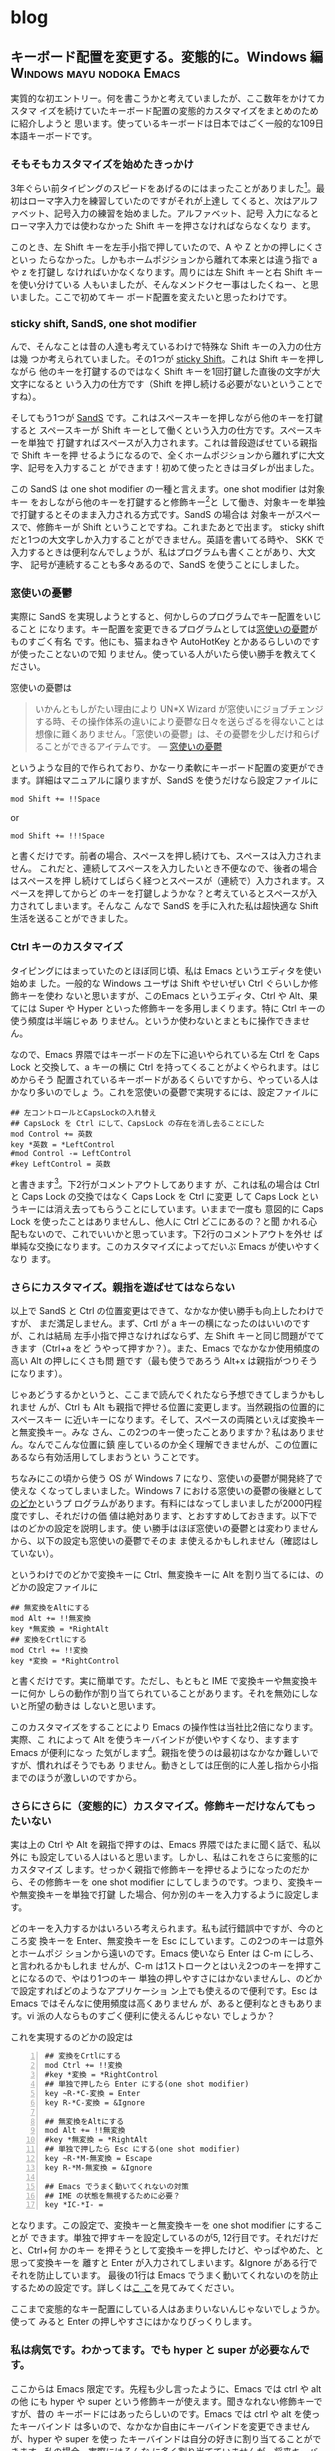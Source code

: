 #+HUGO_BASE_DIR: ../
#+HUGO_SECTION: blog

* blog
:PROPERTIES:
:EXPORT_HUGO_SECTION: blog
:END:
** キーボード配置を変更する。変態的に。Windows 編 :Windows:mayu:nodoka:Emacs:
:PROPERTIES:
:EXPORT_FILE_NAME: 2011-04-07-keyboard-config-windows
:EXPORT_DATE: 2011-04-07
:EXPORT_HUGO_LASTMOD:
:END:

実質的な初エントリー。何を書こうかと考えていましたが、ここ数年をかけてカスタマ
イズを続けていたキーボード配置の変態的カスタマイズをまとめのために紹介しようと
思います。使っているキーボードは日本ではごく一般的な109日本語キーボードです。

# {{{more}}}
*** そもそもカスタマイズを始めたきっかけ
3年ぐらい前タイピングのスピードをあげるのにはまったことがありました[fn::タイプ
ウェルを練習しまくった]。最初はローマ字入力を練習していたのですがそれが上達し
てくると、次はアルファベット、記号入力の練習を始めました。アルファベット、記号
入力になるとローマ字入力では使わなかった Shift キーを押さなければならなくなり
ます。

このとき、左 Shift キーを左手小指で押していたので、A や Z とかの押しにくさといっ
たらなかった。しかもホームポジションから離れて本来とは違う指で a や z を打鍵し
なければいかなくなります。周りには左 Shift キーと右 Shift キーを使い分けている
人もいましたが、そんなメンドクセー事はしたくねー、と思いました。ここで初めてキー
ボード配置を変えたいと思ったわけです。
*** sticky shift, SandS, one shot modifier
んで、そんなことは昔の人達も考えているわけで特殊な Shift キーの入力の仕方は幾
つか考えられていました。その1つが [[http://homepage1.nifty.com/blankspace/emacs/sticky.html][sticky Shift]]。これは Shift キーを押しながら
他のキーを打鍵するのではなく Shift キーを1回打鍵した直後の文字が大文字になると
いう入力の仕方です（Shift を押し続ける必要がないということですね）。

そしてもう1つが [[http://pqrs.org/macosx/doc/keyboard/index.html][SandS]] です。これはスペースキーを押しながら他のキーを打鍵すると
スペースキーが Shift キーとして働くという入力の仕方です。スペースキーを単独で
打鍵すればスペースが入力されます。これは普段遊ばせている親指で Shift キーを押
せるようになるので、全くホームポジションから離れずに大文字、記号を入力すること
ができます！初めて使ったときはヨダレが出ました。

この SandS は one shot modifier の一種と言えます。one shot modifier は対象キー
をおしながら他のキーを打鍵すると修飾キー[fn::Shift とか Ctrl とか Alt とか]と
して働き、対象キーを単独で打鍵するとそのまま入力される方式です。SandS の場合は
対象キーがスペースで、修飾キーが Shift ということですね。これまたあとで出ます。
sticky shift だと1つの大文字しか入力することができません。英語を書いてる時や、
SKK で入力するときは便利なんでしょうが、私はプログラムも書くことがあり、大文字、
記号が連続することも多々あるので、SandS を使うことにしました。
*** 窓使いの憂鬱
実際に SandS を実現しようとすると、何かしらのプログラムでキー配置をいじること
になります。キー配置を変更できるプログラムとしては[[http://mayu.sourceforge.net/][窓使いの憂鬱]]がものすごく有名
です。他にも、猫まねきや AutoHotKey とかあるらしいのですが使ったことないので知
りません。使っている人がいたら使い勝手を教えてください。

窓使いの憂鬱は
#+BEGIN_QUOTE
いかんともしがたい理由により UN*X Wizard が窓使いにジョブチェンジする時、その操作体系の違いにより憂鬱な日々を送らざるを得ないことは想像に難くありません。「窓使いの憂鬱」は、その憂鬱を少しだけ和らげることができるアイテムです。 --- [[http://mayu.sourceforge.net/][窓使いの憂鬱]]
#+END_QUOTE
というような目的で作られており、かなーり柔軟にキーボード配置の変更ができます。詳細はマニュアルに譲りますが、SandS を使うだけなら設定ファイルに
#+BEGIN_EXAMPLE
mod Shift += !!Space
#+END_EXAMPLE
or
#+BEGIN_EXAMPLE
mod Shift += !!!Space
#+END_EXAMPLE
と書くだけです。前者の場合、スペースを押し続けても、スペースは入力されません。
これだと、連続してスペースを入力したいとき不便なので、後者の場合はスペースを押
し続けてしばらく経つとスペースが（連続で）入力されます。スペースを押してからど
のキーを打鍵しようかな？と考えているとスペースが入力されてしまいます。そんなこ
んなで SandS を手に入れた私は超快適な Shift 生活を送ることができました。
*** Ctrl キーのカスタマイズ
タイピングにはまっていたのとほぼ同じ頃、私は Emacs というエディタを使い始めま
した。一般的な Windows ユーザは Shift やせいぜい Ctrl ぐらいしか修飾キーを使わ
ないと思いますが、このEmacs というエディタ、Ctrl や Alt、果てには Super や
Hyper といった修飾キーを多用しまくります。特に Ctrl キーの使う頻度は半端じゃあ
りません。というか使わないとまともに操作できません。

なので、Emacs 界隈ではキーボードの左下に追いやられている左 Ctrl を Caps Lock
と交換して、a キーの横に Ctrl を持ってくることがよくやられます。はじめからそう
配置されているキーボードがあるくらいですから、やっている人はかなり多いのでしょ
う。これを窓使いの憂鬱で実現するには、設定ファイルに
#+BEGIN_EXAMPLE
## 左コントロールとCapsLockの入れ替え
## CapsLock を Ctrl にして、CapsLock の存在を消し去ることにした
mod Control += 英数
key *英数 = *LeftControl
#mod Control -= LeftControl
#key LeftControl = 英数
#+END_EXAMPLE
と書きます[fn::＃から改行まではコメントです]。下2行がコメントアウトしてあります
が、これは私の場合は Ctrl と Caps Lock の交換ではなく Caps Lock を Ctrl に変更
して Caps Lock というキーには消え去ってもらうことにしています。いままで一度も
意図的に Caps Lock を使ったことはありませんし、他人に Ctrl どこにあるの？と聞
かれる心配もないので、これでいいかと思っています。下2行のコメントアウトを外せ
ば単純な交換になります。このカスタマイズによってだいぶ Emacs が使いやすくなり
ます。
*** さらにカスタマイズ。親指を遊ばせてはならない
以上で SandS と Ctrl の位置変更はできて、なかなか使い勝手も向上したわけですが、
まだ満足しません。まず、Crtl が a キーの横になったのはいいのですが、これは結局
左手小指で押さなければならず、左 Shift キーと同じ問題がでてきます（Ctrl+a をど
うやって押すか？）。また、Emacs でなかなか使用頻度の高い Alt の押しにくさも問
題です（最も使うであろう Alt+x は親指がつりそうになります）。

じゃあどうするかというと、ここまで読んでくれたなら予想できてしまうかもしれませ
んが、Ctrl も Alt も親指で押せる位置に変更します。当然親指の位置的にスペースキー
に近いキーになります。そして、スペースの両隣といえば変換キーと無変換キー。みな
さん、この2つのキー使ったことありますか？私はありません。なんでこんな位置に鎮
座しているのか全く理解できませんが、この位置にあるなら有効活用してしまおうとい
うことです。

ちなみにこの頃から使う OS が Windows 7 になり、窓使いの憂鬱が開発終了で使えな
くなってしまいました。Windows 7 における窓使いの憂鬱の後継として[[http://www.appletkan.com/nodoka.htm][のどか]]というプ
ログラムがあります。有料にはなってしまいましたが2000円程度ですし、それだけの価
値は絶対あります、とおすすめしておきます。以下ではのどかの設定を説明します。使
い勝手はほぼ窓使いの憂鬱とは変わりませんから、以下の設定も窓使いの憂鬱でそのま
ま使えるかもしれません（確認はしていない）。

というわけでのどかで変換キーに Ctrl、無変換キーに Alt を割り当てるには、のどかの設定ファイルに
#+BEGIN_EXAMPLE
## 無変換をAltにする
mod Alt += !!無変換
key *無変換 = *RightAlt
## 変換をCrtlにする
mod Ctrl += !!変換
key *変換 = *RightControl
#+END_EXAMPLE
と書くだけです。実に簡単です。ただし、もともと IME で変換キーや無変換キーに何か
しらの動作が割り当てられていることがあります。それを無効にしないと所望の動きは
しないと思います。

このカスタマイズをすることにより Emacs の操作性は当社比2倍になります。実際、こ
れによって Alt を使うキーバインドが使いやすくなり、ますます Emacs が便利になっ
た気がします[fn::以前は M-% なんて両手で押してましたが、今は左手の親指と人差指
だけでおせます]。親指を使うのは最初はなかなか難しいですが、慣れればそうでもあ
りません。動きとしては圧倒的に人差し指から小指までのほうが激しいのですから。
*** さらにさらに（変態的に）カスタマイズ。修飾キーだけなんてもったいない
実は上の Ctrl や Alt を親指で押すのは、Emacs 界隈ではたまに聞く話で、私以外に
も設定している人はいると思います。しかし、私はこれをさらに変態的にカスタマイズ
します。せっかく親指で修飾キーを押せるようになったのだから、その修飾キーを
one shot modifier にしてしまうのです。つまり、変換キーや無変換キーを単独で打鍵
した場合、何か別のキーを入力するように設定します。

どのキーを入力するかはいろいろ考えられます。私も試行錯誤中ですが、今のところ変
換キーを Enter、無変換キーを Esc にしています。この2つのキーは意外とホームポジ
ションから遠いのです。Emacs 使いなら Enter は C-m にしろ、と言われるかもしれま
せんが、C-m は1ストロークとはいえ2つのキーを押すことになるので、やはり1つのキー
単独の押しやすさにはかないませんし、のどかで設定すればどのようなアプリケーショ
ン上でも使えるので便利です。Esc は Emacs ではそんなに使用頻度は高くありません
が、あると便利なときもあります。vi 派の人ならものすごく便利に使えるんじゃない
でしょうか？

これを実現するのどかの設定は
#+BEGIN_EXAMPLE -n
## 変換をCrtlにする
mod Ctrl += !!変換
#key *変換 = *RightControl
## 単独で押したら Enter にする(one shot modifier)
key ~R-*C-変換 = Enter
key R-*C-変換 = &Ignore

## 無変換をAltにする
mod Alt += !!無変換
#key *無変換 = *RightAlt
## 単独で押したら Esc にする(one shot modifier)
key ~R-*M-無変換 = Escape
key R-*M-無変換 = &Ignore

## Emacs でうまく動いてくれないの対策
## IME の状態を無視するために必要？
key *IC-*I- =
#+END_EXAMPLE
となります。この設定で、変換キーと無変換キーを one shot modifier にすることが
できます。単独で押すキーを設定しているのが5, 12行目です。それだけだと、Ctrl+何
かのキー を押そうとして変換キーを押したけど、やっぱやめた、と思って変換キーを
離すと Enter が入力されてしまいます。&Ignore がある行でそれを防止しています。
最後の1行は Emacs でうまく動いてくれないのを防止するための設定です。詳しくは[[http://sourceforge.jp/ticket/browse.php?group_id=3682&tid=24450][こ
こ]]を見てみてください。

ここまで変態的なキー配置にしている人はあまりいないんじゃないでしょうか。使って
みると Enter の押しやすさにはかなりびっくりします。

*** 私は病気です。わかってます。でも hyper と super が必要なんです。
ここからは Emacs 限定です。先程も少し言ったように、Emacs では ctrl や alt の他
にも hyper や super という修飾キーが使えます。聞きなれない修飾キーですが、昔の
キーボードにはあったらしいのです。Emacs では ctrl や alt を使ったキーバインド
は多いので、なかなか自由にキーバインドを変更できませんが、hyper や super を使っ
たキーバインドは自分の好きに割り当てることができます。私の場合、実際にはそんな
に多く割り当てていませんが、将来キーバインドが増えることを考慮して hyper,
super を用意しています。

しかし、のどかでは hyper, super という修飾キーを直接何かのキーに割り当てること
はできません。もし出来る方法をご存じの方がいましたら、教えてくれるとうれしいで
す。

じゃあどうするかというと、Windwos 上の Emacs であれば、Emacs の設定により
windows キーと app キーを hyper, super にすることができます。しかし、大概のキー
ボードでは、app キーは押しにくいところにあるものです。なので、のどかで位置の変
更をしておきます。当然親指で押せるところです。ここでは、変換の1つ右隣、これま
た使ったことのないカタカナひらがなキーを app キーとして使います。のどかの設定
で
#+BEGIN_EXAMPLE
## ひらがなキーを Applications キーにする
## Emacs で hyper としてつかうため
key *ひらがな = *Applications
#+END_EXAMPLE
と書くだけです。実質1行です。あとは、Emacs の方で設定するだけです。Emacs の設
定ファイル(init.el)に
#+BEGIN_SRC emacs-lisp
(setq w32-apps-modifier 'hyper      ; apps キーを hyper キーにする
      w32-lwindow-modifier 'super)  ; 左Windows キーを super キーにする
#+END_SRC
と書けば OK。これで自由に hyper と super が使えます。ただし、もともと OS で設
定されている windows+d や windos+e を Emacs で使うのは難しいと思います。他のキー
バインドにしときましょう。

さらに、windows キーももっと親指で押しやすい位置に変更することも考えました。本
来左 alt のある場所に割り当てるとか。しかし、そうすると普通だと使うであろう左
alt が潰れてしまいます。他の人がこのキーボード配置で使ったときに混乱してしまう
可能性があります。というわけで、今はその設定は見送っています。

実は今までの設定は、普段殆ど使わないキーに対して新しいキーを割り当てていただけ
なので、他の人が使ったとしてもほとんど違和感を感じないはずです。それは逆に言う
と自分が他の普通のキーボードを使うときもキーの押し間違えをすることも少なくなる
と思います（効率は当然落ちますが）。つまり、このキーボード配置への依存度を下げ
ることができるのです（今更の感は多分にありますが）！
*** まとめ
以上つらつらと書きましたが、現在のキー配置をまとめて図で表すとこのようになっ
ています。

[[file:/images/keyboard.png]]

とにかく、親指修飾キーは超おすすめですので一度やってみてください！みんな親指を
遊ばせすぎです。ctrl や alt は標準でこの位置にしてもいいくらいだと思うんですけ
どね。

この記事は Windows 上での話です。Ubuntu でも同じようなキーボード配置にしている
のですが、記事が長くなりすぎたのでその解説は次回ということで。長文失礼しました。
*** おまけ
使っているキーボードはスペースバーの長さが普通のキー2つ分くらいです。4つ分くら
いの長いスペースバーだと変換キーや無変換キーが押しにくく、親指修飾キーの威力が
半減します。ぜひ短いスペースバーのキーボードでどうぞ。私はスペースバーの長さで
買うノートパソコンを決めたぐらいです。
